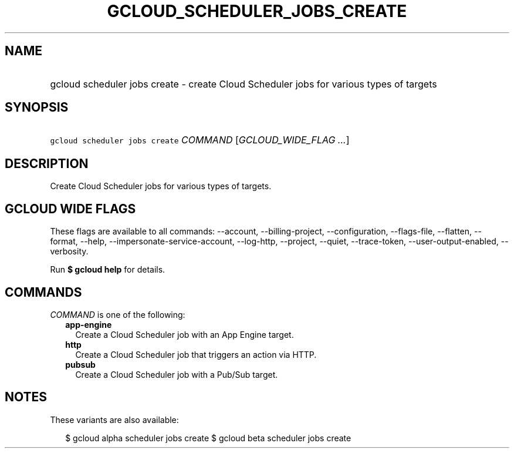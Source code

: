 
.TH "GCLOUD_SCHEDULER_JOBS_CREATE" 1



.SH "NAME"
.HP
gcloud scheduler jobs create \- create Cloud Scheduler jobs for various types of targets



.SH "SYNOPSIS"
.HP
\f5gcloud scheduler jobs create\fR \fICOMMAND\fR [\fIGCLOUD_WIDE_FLAG\ ...\fR]



.SH "DESCRIPTION"

Create Cloud Scheduler jobs for various types of targets.



.SH "GCLOUD WIDE FLAGS"

These flags are available to all commands: \-\-account, \-\-billing\-project,
\-\-configuration, \-\-flags\-file, \-\-flatten, \-\-format, \-\-help,
\-\-impersonate\-service\-account, \-\-log\-http, \-\-project, \-\-quiet,
\-\-trace\-token, \-\-user\-output\-enabled, \-\-verbosity.

Run \fB$ gcloud help\fR for details.



.SH "COMMANDS"

\f5\fICOMMAND\fR\fR is one of the following:

.RS 2m
.TP 2m
\fBapp\-engine\fR
Create a Cloud Scheduler job with an App Engine target.

.TP 2m
\fBhttp\fR
Create a Cloud Scheduler job that triggers an action via HTTP.

.TP 2m
\fBpubsub\fR
Create a Cloud Scheduler job with a Pub/Sub target.


.RE
.sp

.SH "NOTES"

These variants are also available:

.RS 2m
$ gcloud alpha scheduler jobs create
$ gcloud beta scheduler jobs create
.RE

